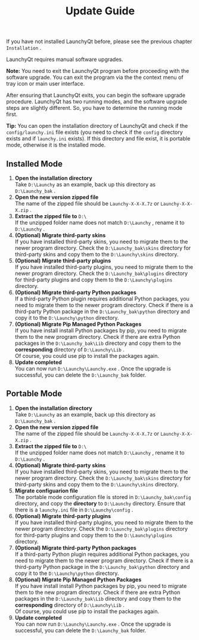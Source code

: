 #+TITLE: Update Guide
#+OPTIONS: num:nil toc:nil \n:t

If you have not installed LaunchyQt before, please see the previous chapter =Installation= .

LaunchyQt requires manual software upgrades.

*Note:* You need to exit the LaunchyQt program before proceeding with the software upgrade. You can exit the program via the the context menu of tray icon or main user interface.

After ensuring that LaunchyQt exits, you can begin the software upgrade procedure. LaunchyQt has two running modes, and the software upgrade steps are slightly different. So, you have to determine the running mode first.

*Tip:* You can open the installation directory of LaunchyQt and check if the =config/launchy.ini= file exists (you need to check if the =config= directory exists and if =launchy.ini= exists). If this directory and file exist, it is portable mode, otherwise it is the installed mode.


** Installed Mode
1. *Open the installation directory*
   Take =D:\Launchy= as an example, back up this directory as =D:\Launchy_bak= .
2. *Open the new version zipped file*
   The name of the zipped file should be =Launchy-X-X-X.7z= or =Launchy-X-X-X.zip= .
3. *Extract the zipped file to* =D:\=
   If the unzipped folder name does not match =D:\Launchy= , rename it to =D:\Launchy= .
4. *(Optional) Migrate third-party skins*
   If you have installed third-party skins, you need to migrate them to the newer program directory. Check the =D:\Launchy_bak\skins= directory for third-party skins and copy them to the =D:\Launchy\skins= directory.
5. *(Optional) Migrate third-party plugins*
   If you have installed third-party plugins, you need to migrate them to the newer program directory. Check the =D:\Launchy_bak\plugins= directory for third-party plugins and copy them to the =D:\Launchy\plugins= directory.
6. *(Optional) Migrate third-party Python packages*
   If a third-party Python plugin requires additional Python packages, you need to migrate them to the newer program directory. Check if there is a third-party Python package in the =D:\Launchy_bak\python= directory and copy it to the =D:\Launchy\python= directory.
7. *(Optional) Migrate Pip Managed Python Packages*
   If you have install install Python packages by pip, you need to migrate them to the new program directory. Check if there are extra Python packages in the =D:\Launchy_bak\Lib= directory and copy them to the *corresponding* directory of =D:\Launchy\Lib= .
   Of course, you could use pip to install the packages again.
8. *Update completed*
   You can now run =D:\Launchy\Launchy.exe= . Once the upgrade is successful, you can delete the =D:\Launchy_bak= folder.


** Portable Mode
1. *Open the installation directory*
   Take =D:\Launchy= as an example, back up this directory as =D:\Launchy_bak= .
2. *Open the new version zipped file*
   The name of the zipped file should be =Launchy-X-X-X.7z= or =Launchy-X-X-X.zip= .
3. *Extract the zipped file to* =D:\=
   If the unzipped folder name does not match =D:\Launchy= , rename it to =D:\Launchy= .
4. *(Optional) Migrate third-party skins*
   If you have installed third-party skins, you need to migrate them to the newer program directory. Check the =D:\Launchy_bak\skins= directory for third-party skins and copy them to the =D:\Launchy\skins= directory.
5. *Migrate configuarion file*
   The portable mode configuration file is stored in =D:\Launchy_bak\config= directory, and copy the *directory* to =D:\Launchy= directory. Ensure that there is a =launchy.ini= file in =D:\Launchy\config= .
6. *(Optional) Migrate third-party plugins*
   If you have installed third-party plugins, you need to migrate them to the newer program directory. Check the =D:\Launchy_bak\plugins= directory for third-party plugins and copy them to the =D:\Launchy\plugins= directory.
7. *(Optional) Migrate third-party Python packages*
   If a third-party Python plugin requires additional Python packages, you need to migrate them to the newer program directory. Check if there is a third-party Python package in the =D:\Launchy_bak\python= directory and copy it to the =D:\Launchy\python= directory.
8. *(Optional) Migrate Pip Managed Python Packages*
   If you have install install Python packages by pip, you need to migrate them to the new program directory. Check if there are extra Python packages in the =D:\Launchy_bak\Lib= directory and copy them to the *corresponding* directory of =D:\Launchy\Lib= .
   Of course, you could use pip to install the packages again.
9. *Update completed*
   You can now run =D:\Launchy\Launchy.exe= . Once the upgrade is successful, you can delete the =D:\Launchy_bak= folder.
